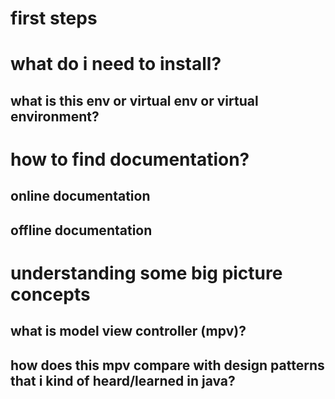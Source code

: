 * first steps
* what do i need to install?
** what is this env or virtual env or virtual environment?
* how to find documentation?
** online documentation
** offline documentation
* understanding some big picture concepts
** what is model view controller (mpv)?
** how does this mpv compare with design patterns that i kind of heard/learned in java?

